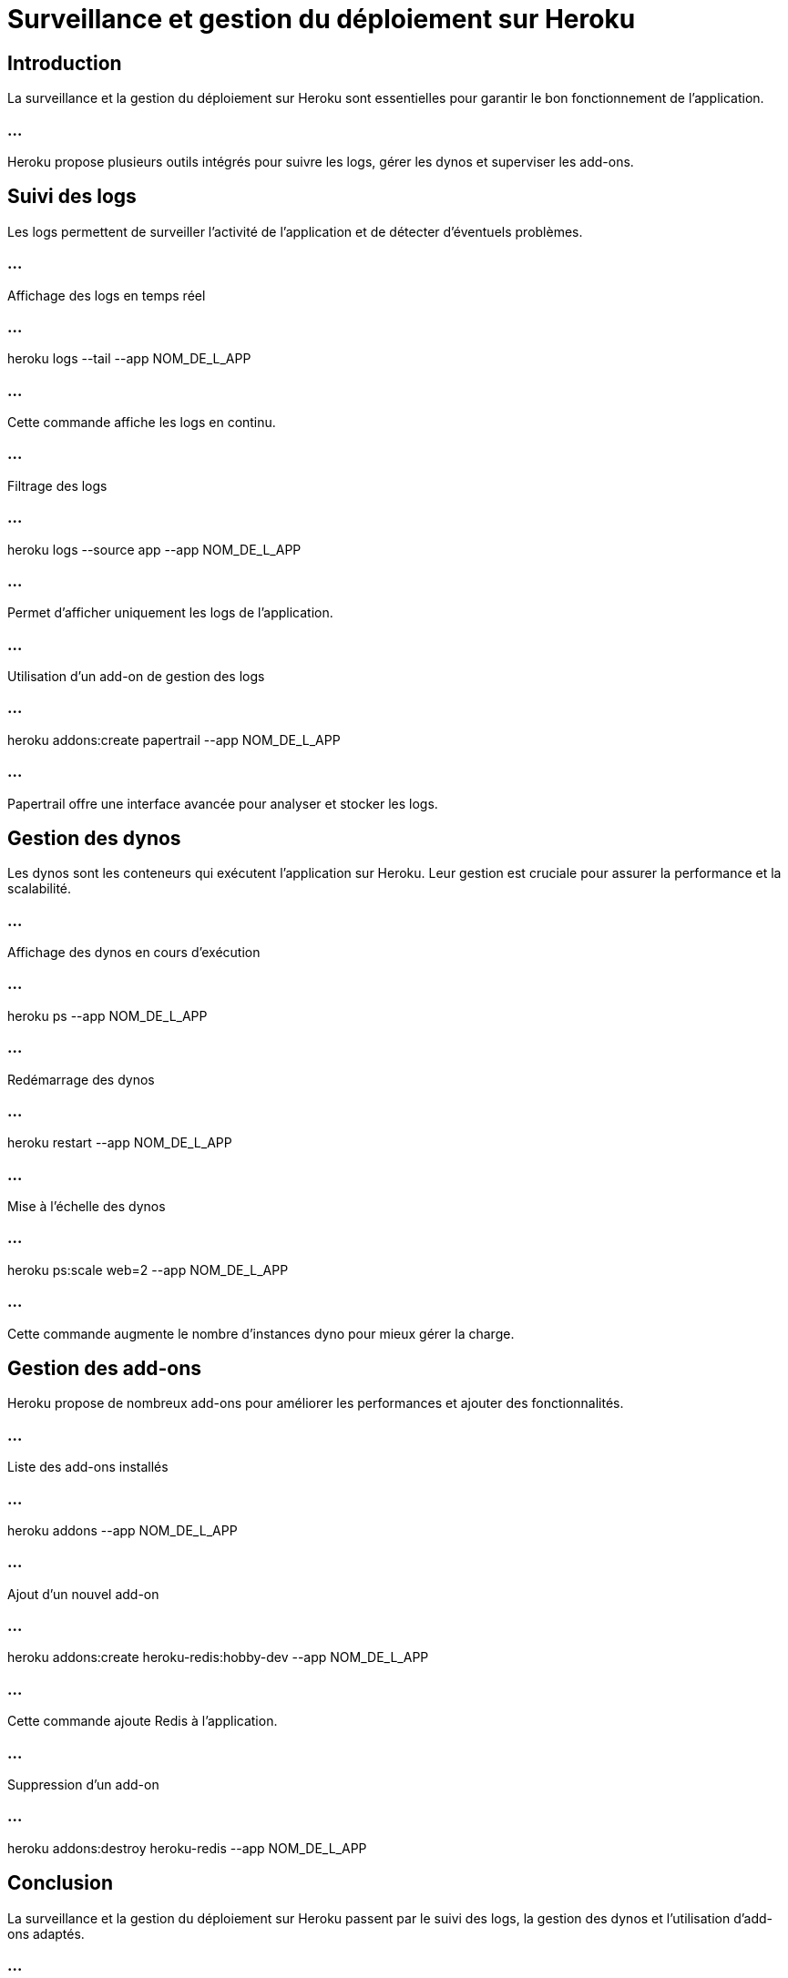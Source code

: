 = Surveillance et gestion du déploiement sur Heroku
:revealjs_theme: black
:source-highlighter: highlight.js
:icons: font

== Introduction

La surveillance et la gestion du déploiement sur Heroku sont essentielles pour garantir le bon fonctionnement de l’application.

=== ...

Heroku propose plusieurs outils intégrés pour suivre les logs, gérer les dynos et superviser les add-ons.

== Suivi des logs

Les logs permettent de surveiller l’activité de l’application et de détecter d’éventuels problèmes.

=== ...

Affichage des logs en temps réel

=== ...

heroku logs --tail --app NOM_DE_L_APP

=== ...

Cette commande affiche les logs en continu.

=== ...

Filtrage des logs

=== ...

heroku logs --source app --app NOM_DE_L_APP

=== ...

Permet d’afficher uniquement les logs de l’application.

=== ...

Utilisation d’un add-on de gestion des logs

=== ...

heroku addons:create papertrail --app NOM_DE_L_APP

=== ...

Papertrail offre une interface avancée pour analyser et stocker les logs.

== Gestion des dynos

Les dynos sont les conteneurs qui exécutent l’application sur Heroku. Leur gestion est cruciale pour assurer la performance et la scalabilité.

=== ...

Affichage des dynos en cours d’exécution

=== ...

heroku ps --app NOM_DE_L_APP

=== ...

Redémarrage des dynos

=== ...

heroku restart --app NOM_DE_L_APP

=== ...

Mise à l’échelle des dynos

=== ...

heroku ps:scale web=2 --app NOM_DE_L_APP

=== ...

Cette commande augmente le nombre d’instances dyno pour mieux gérer la charge.

== Gestion des add-ons

Heroku propose de nombreux add-ons pour améliorer les performances et ajouter des fonctionnalités.

=== ...

Liste des add-ons installés

=== ...

heroku addons --app NOM_DE_L_APP

=== ...

Ajout d’un nouvel add-on

=== ...

heroku addons:create heroku-redis:hobby-dev --app NOM_DE_L_APP

=== ...

Cette commande ajoute Redis à l’application.

=== ...

Suppression d’un add-on

=== ...

heroku addons:destroy heroku-redis --app NOM_DE_L_APP

== Conclusion

La surveillance et la gestion du déploiement sur Heroku passent par le suivi des logs, la gestion des dynos et l’utilisation d’add-ons adaptés. 

=== ...

Ces outils garantissent un fonctionnement optimal de l’application en production.


